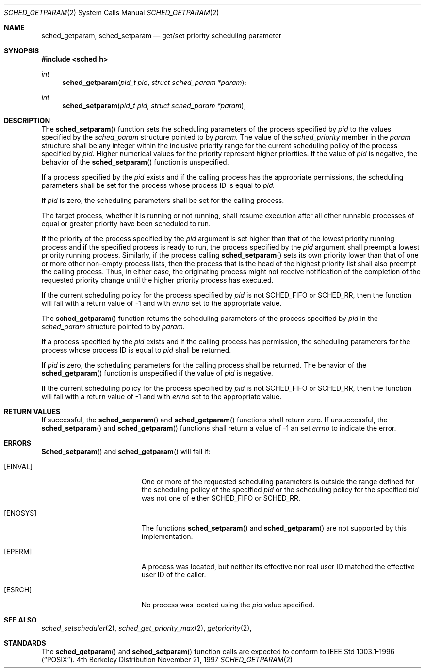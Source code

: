 .\" Copyright (c) 2001 Wind River Systems, Inc.  All rights reserved.
.\"
.\"	BSDI sched_getparam.2,v 1.2 2001/10/03 17:30:41 polk Exp
.\"
.\" Copyright (c) 1997, 2001 Berkeley Software Design Inc.  All rights reserved.
.\" The Berkeley Software Design Inc. software License Agreement specifies
.\" the terms and conditions for redistribution.
.\"
.Dd November 21, 1997
.Dt SCHED_GETPARAM 2
.Os BSD 4
.Sh NAME
.Nm sched_getparam ,
.Nm sched_setparam
.Nd get/set priority scheduling parameter
.Sh SYNOPSIS
.Fd #include <sched.h>
.Ft int
.Fn sched_getparam "pid_t pid" "struct sched_param *param"
.Ft int
.Fn sched_setparam "pid_t pid" "struct sched_param *param"
.Sh DESCRIPTION
The
.Fn sched_setparam
function sets the scheduling parameters of the process specified by
.Fa pid
to the values specified by the
.Fa sched_param
structure pointed to by
.Fa param.
The value of the
.Fa sched_priority
member in the
.Fa param
structure shall be any integer within the inclusive priority range for the
current scheduling policy of the process specified by
.Fa pid.
Higher numerical values for the priority represent higher priorities. If
the value of
.Fa pid
is negative, the behavior of the
.Fn sched_setparam
function is unspecified.
.Pp
If a process specified by the
.Fa pid
exists and if the calling process has the appropriate permissions, the
scheduling parameters shall be set for the process whose process ID is equal to
.Fa pid.
.Pp
If
.Fa pid
is zero, the scheduling parameters shall be set for the calling process.
.Pp
The target process, whether it is running or not running, shall resume
execution after all other runnable processes of equal or greater priority
have been scheduled to run.
.Pp
If the priority of the process specified by the
.Fa pid
argument is set higher than that of the lowest priority running process
and if the specified process is ready to run, the process specified by the
.Fa pid
argument shall preempt a lowest priority running process. Similarly, if
the process calling
.Fn sched_setparam
sets its own priority lower than that of one or more other non-empty
process lists, then the process that is the head of the highest priority
list shall also preempt the calling process. Thus, in either case, the
originating process might not receive notification of the completion of the
requested priority change until the higher priority process has executed.
.Pp
If the current scheduling policy for the process specified by
.Fa pid
is not
.Dv SCHED_FIFO
or
.Dv SCHED_RR ,
then the
.Fm sched_setparam
function will fail with a return value of -1 and with
.Fa errno
set to the appropriate value.
.Pp
The
.Fn sched_getparam
function returns the scheduling parameters of the process specified by
.Fa pid
in the
.Fa sched_param
structure pointed to by
.Fa param.
.Pp
If a process specified by the
.Fa pid
exists and if the calling process has permission, the scheduling parameters
for the process whose process ID is equal to
.Fa pid
shall be returned.
.Pp
If
.Fa pid
is zero, the scheduling parameters for the calling process shall be returned. 
The behavior of the
.Fn sched_getparam
function is unspecified if the value of
.Fa pid
is negative.
.Pp
If the current scheduling policy for the process specified by
.Fa pid
is not
.Dv SCHED_FIFO
or
.Dv SCHED_RR ,
then the
.Fm sched_getparam
function will fail with a return value of -1 and with
.Fa errno
set to the appropriate value.

.Sh RETURN VALUES
If successful, the
.Fn sched_setparam
and
.Fn sched_getparam
functions shall return zero.
If unsuccessful, the
.Fn sched_setparam
and
.Fn sched_getparam
functions shall return a value of -1 an set
.Fa errno
to indicate the error.
.Sh ERRORS
.Fn Sched_setparam
and
.Fn sched_getparam
will fail if:
.Bl -tag -width Er
.It Bq Er EINVAL
One or more of the requested scheduling parameters is outside the range defined
for the scheduling policy of the specified
.Fa pid
or the scheduling policy for the specified
.Fa pid
was not one of either
.Dv SCHED_FIFO
or
.Dv SCHED_RR.
.It Bq Er ENOSYS
The functions
.Fn sched_setparam
and
.Fn sched_getparam
are not supported by this implementation.
.It Bq Er EPERM
A process was located, but neither its effective nor real user
ID matched the effective user ID of the caller.
.It Bq Er ESRCH
No process was located using the 
.Fa pid
value specified.
.El
.Sh SEE ALSO
.Xr sched_setscheduler 2 ,
.Xr sched_get_priority_max 2 ,
.Xr getpriority 2 ,
.Sh STANDARDS
The
.Fn sched_getparam
and
.Fn sched_setparam
function calls are expected to
conform to IEEE Std 1003.1-1996
.Pq Dq Tn POSIX .
